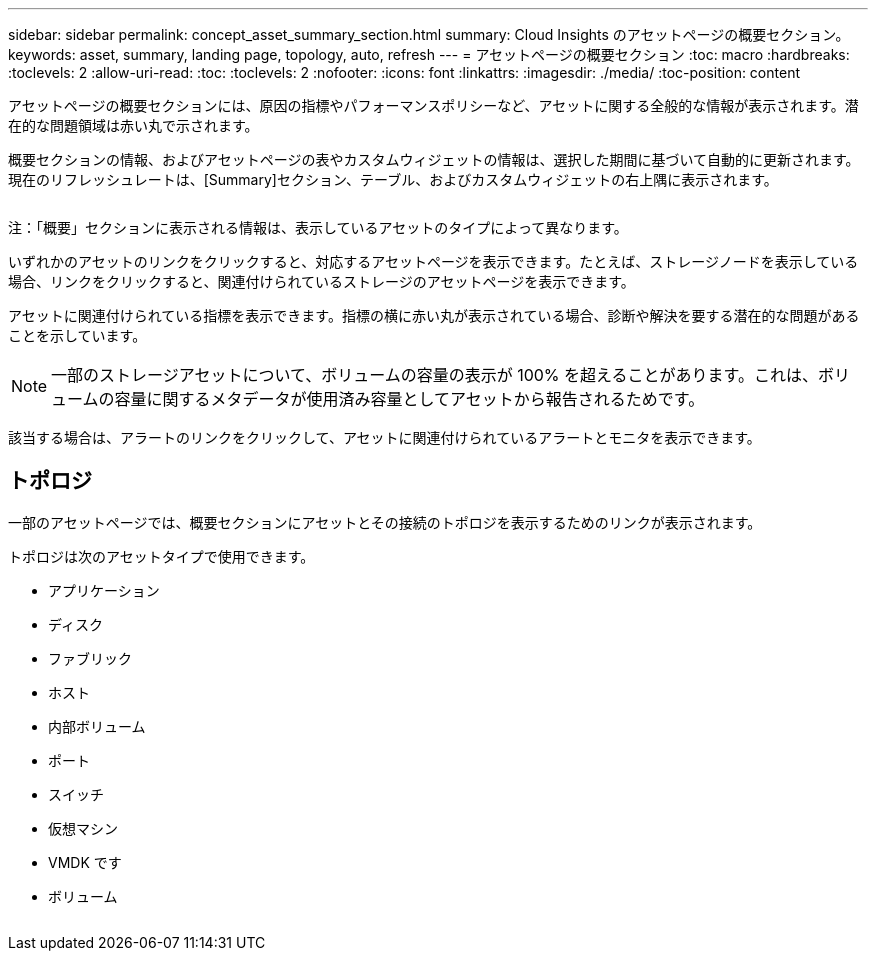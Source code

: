 ---
sidebar: sidebar 
permalink: concept_asset_summary_section.html 
summary: Cloud Insights のアセットページの概要セクション。 
keywords: asset, summary, landing page, topology, auto, refresh 
---
= アセットページの概要セクション
:toc: macro
:hardbreaks:
:toclevels: 2
:allow-uri-read: 
:toc: 
:toclevels: 2
:nofooter: 
:icons: font
:linkattrs: 
:imagesdir: ./media/
:toc-position: content


[role="lead"]
アセットページの概要セクションには、原因の指標やパフォーマンスポリシーなど、アセットに関する全般的な情報が表示されます。潜在的な問題領域は赤い丸で示されます。

概要セクションの情報、およびアセットページの表やカスタムウィジェットの情報は、選択した期間に基づいて自動的に更新されます。現在のリフレッシュレートは、[Summary]セクション、テーブル、およびカスタムウィジェットの右上隅に表示されます。

image:Summary_Section_Example.png[""]

注：「概要」セクションに表示される情報は、表示しているアセットのタイプによって異なります。

いずれかのアセットのリンクをクリックすると、対応するアセットページを表示できます。たとえば、ストレージノードを表示している場合、リンクをクリックすると、関連付けられているストレージのアセットページを表示できます。

アセットに関連付けられている指標を表示できます。指標の横に赤い丸が表示されている場合、診断や解決を要する潜在的な問題があることを示しています。


NOTE: 一部のストレージアセットについて、ボリュームの容量の表示が 100% を超えることがあります。これは、ボリュームの容量に関するメタデータが使用済み容量としてアセットから報告されるためです。

該当する場合は、アラートのリンクをクリックして、アセットに関連付けられているアラートとモニタを表示できます。



== トポロジ

一部のアセットページでは、概要セクションにアセットとその接続のトポロジを表示するためのリンクが表示されます。

トポロジは次のアセットタイプで使用できます。

* アプリケーション
* ディスク
* ファブリック
* ホスト
* 内部ボリューム
* ポート
* スイッチ
* 仮想マシン
* VMDK です
* ボリューム


image:TopologyExample.png[""]
